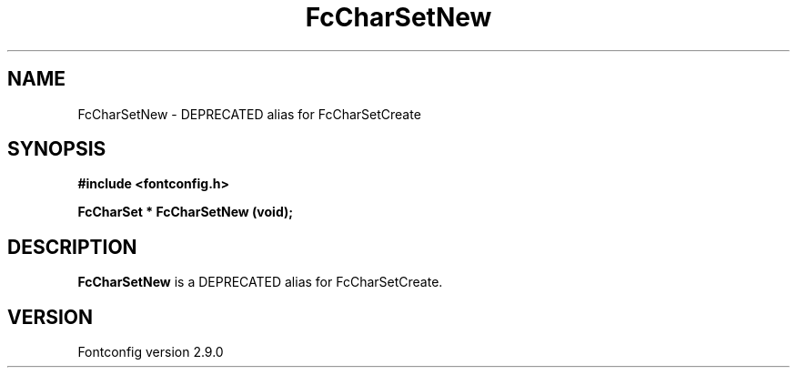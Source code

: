 .\" This manpage has been automatically generated by docbook2man 
.\" from a DocBook document.  This tool can be found at:
.\" <http://shell.ipoline.com/~elmert/comp/docbook2X/> 
.\" Please send any bug reports, improvements, comments, patches, 
.\" etc. to Steve Cheng <steve@ggi-project.org>.
.TH "FcCharSetNew" "3" "11 3月 2012" "" ""

.SH NAME
FcCharSetNew \- DEPRECATED alias for FcCharSetCreate
.SH SYNOPSIS
.sp
\fB#include <fontconfig.h>
.sp
FcCharSet * FcCharSetNew (void\fI\fB);
\fR
.SH "DESCRIPTION"
.PP
\fBFcCharSetNew\fR is a DEPRECATED alias for FcCharSetCreate.
.SH "VERSION"
.PP
Fontconfig version 2.9.0
